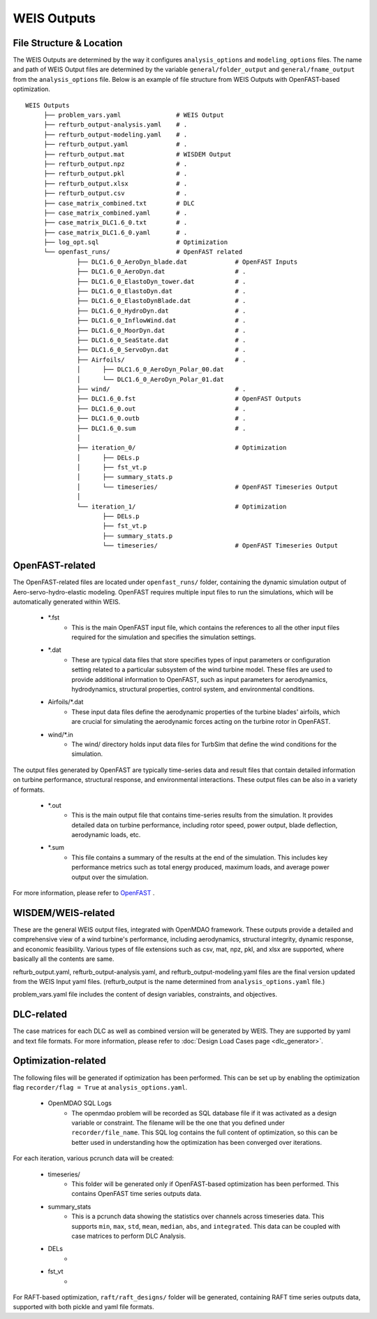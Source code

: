 WEIS Outputs
=============

File Structure & Location
--------------------------

The WEIS Outputs are determined by the way it configures ``analysis_options`` and ``modeling_options`` files.
The name and path of WEIS Output files are determined by the variable ``general/folder_output`` and ``general/fname_output`` from the ``analysis_options`` file.
Below is an example of file structure from WEIS Outputs with OpenFAST-based optimization.

::

   WEIS Outputs
        ├── problem_vars.yaml               # WEIS Output
        ├── refturb_output-analysis.yaml    # .
        ├── refturb_output-modeling.yaml    # .
        ├── refturb_output.yaml             # .
        ├── refturb_output.mat              # WISDEM Output
        ├── refturb_output.npz              # .
        ├── refturb_output.pkl              # .
        ├── refturb_output.xlsx             # .
        ├── refturb_output.csv              # .
        ├── case_matrix_combined.txt        # DLC
        ├── case_matrix_combined.yaml       # .
        ├── case_matrix_DLC1.6_0.txt        # .
        ├── case_matrix_DLC1.6_0.yaml       # .
        ├── log_opt.sql                     # Optimization
        └── openfast_runs/                  # OpenFAST related
                 ├── DLC1.6_0_AeroDyn_blade.dat             # OpenFAST Inputs
                 ├── DLC1.6_0_AeroDyn.dat                   # .
                 ├── DLC1.6_0_ElastoDyn_tower.dat           # .
                 ├── DLC1.6_0_ElastoDyn.dat                 # .
                 ├── DLC1.6_0_ElastoDynBlade.dat            # .
                 ├── DLC1.6_0_HydroDyn.dat                  # .
                 ├── DLC1.6_0_InflowWind.dat                # .
                 ├── DLC1.6_0_MoorDyn.dat                   # .
                 ├── DLC1.6_0_SeaState.dat                  # .
                 ├── DLC1.6_0_ServoDyn.dat                  # .
                 ├── Airfoils/                              # .
                 │      ├── DLC1.6_0_AeroDyn_Polar_00.dat
                 │      └── DLC1.6_0_AeroDyn_Polar_01.dat
                 ├── wind/                                  # . 
                 ├── DLC1.6_0.fst                           # OpenFAST Outputs   
                 ├── DLC1.6_0.out                           # .
                 ├── DLC1.6_0.outb                          # .
                 ├── DLC1.6_0.sum                           # .
                 │
                 ├── iteration_0/                           # Optimization
                 │      ├── DELs.p
                 │      ├── fst_vt.p
                 │      ├── summary_stats.p
                 │      └── timeseries/                     # OpenFAST Timeseries Output
                 │
                 └── iteration_1/                           # Optimization
                        ├── DELs.p
                        ├── fst_vt.p
                        ├── summary_stats.p
                        └── timeseries/                     # OpenFAST Timeseries Output
 


OpenFAST-related
-----------------

The OpenFAST-related files are located under ``openfast_runs/`` folder, containing the dynamic simulation output of Aero-servo-hydro-elastic modeling.
OpenFAST requires multiple input files to run the simulations, which will be automatically generated within WEIS.

    * *.fst
        * This is the main OpenFAST input file, which contains the references to all the other input files required for the simulation and specifies the simulation settings.
    
    * *.dat
        * These are typical data files that store specifies types of input parameters or configuration setting related to a particular subsystem of the wind turbine model.
          These files are used to provide additional information to OpenFAST, such as input parameters for aerodynamics, hydrodynamics, structural properties, control system, and environmental conditions.

    * Airfoils/*.dat
        * These input data files define the aerodynamic properties of the turbine blades' airfoils, which are crucial for simulating the aerodynamic forces acting on the turbine rotor in OpenFAST.

    * wind/*.in
        * The wind/ directory holds input data files for TurbSim that define the wind conditions for the simulation.


The output files generated by OpenFAST are typically time-series data and result files that contain detailed information on turbine performance, structural response, and environmental interactions.
These output files can be also in a variety of formats.

    * *.out
        * This is the main output file that contains time-series results from the simulation. It provides detailed data on turbine performance, including rotor speed, power output, blade deflection, aerodynamic loads, etc.
    
    * *.sum
        * This file contains a summary of the results at the end of the simulation. This includes key performance metrics such as total energy produced, maximum loads, and average power output over the simulation.


For more information, please refer to `OpenFAST <https://openfast.readthedocs.io/en/main/>`_ .


WISDEM/WEIS-related
--------------------

These are the general WEIS output files, integrated with OpenMDAO framework. These outputs provide a detailed and comprehensive view of a wind turbine's performance, including aerodynamics, structural integrity, dynamic response, and economic feasibility.
Various types of file extensions such as csv, mat, npz, pkl, and xlsx are supported, where basically all the contents are same.

refturb_output.yaml, refturb_output-analysis.yaml, and refturb_output-modeling.yaml files are the final version updated from the WEIS Input yaml files. (refturb_output is the name determined from ``analysis_options.yaml`` file.)

problem_vars.yaml file includes the content of design variables, constraints, and objectives.


DLC-related
------------
The case matrices for each DLC as well as combined version will be generated by WEIS. They are supported by yaml and text file formats. For more information, please refer to :doc:`Design Load Cases page <dlc_generator>`.


Optimization-related
------------------

The following files will be generated if optimization has been performed. This can be set up by enabling the optimization flag ``recorder/flag = True`` at ``analysis_options.yaml``.


    * OpenMDAO SQL Logs
        * The openmdao problem will be recorded as SQL database file if it was activated as a design variable or constraint. The filename will be the one that you defined under ``recorder/file_name``. This SQL log contains the full content of optimization, so this can be better used in understanding how the optimization has been converged over iterations.


For each iteration, various pcrunch data will be created:

    * timeseries/
        * This folder will be generated only if OpenFAST-based optimization has been performed. This contains OpenFAST time series outputs data.
    * summary_stats
        * This is a pcrunch data showing the statistics over channels across timeseries data. This supports ``min``, ``max``, ``std``, ``mean``, ``median``, ``abs``, and ``integrated``. This data can be coupled with case matrices to perform DLC Analysis.
    * DELs
        * 
    * fst_vt
        *

For RAFT-based optimization, ``raft/raft_designs/`` folder will be generated, containing RAFT time series outputs data, supported with both pickle and yaml file formats.
